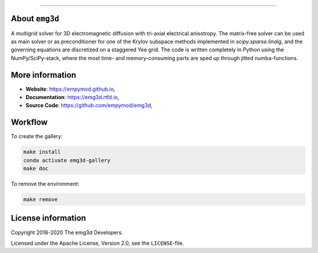 .. image:: https://raw.githubusercontent.com/empymod/emg3d-logo/master/logo-emg3d-cut.png
   :target: https://empymod.github.io
   :alt: emg3d logo
   
----

.. sphinx-inclusion-marker


About ``emg3d``
===============

A multigrid solver for 3D electromagnetic diffusion with tri-axial electrical
anisotropy. The matrix-free solver can be used as main solver or as
preconditioner for one of the Krylov subspace methods implemented in
`scipy.sparse.linalg`, and the governing equations are discretized on a
staggered Yee grid. The code is written completely in Python using the
NumPy/SciPy-stack, where the most time- and memory-consuming parts are sped up
through jitted numba-functions.


More information
================

- **Website**: https://empymod.github.io,
- **Documentation**: https://emg3d.rtfd.io,
- **Source Code**: https://github.com/empymod/emg3d,


Workflow
========

To create the gallery:

.. code-block:: console

    make install
    conda activate emg3d-gallery
    make doc

To remove the environment:

.. code-block:: console

    make remove


License information
===================

Copyright 2018-2020 The emg3d Developers.

Licensed under the Apache License, Version 2.0, see the ``LICENSE``-file.
